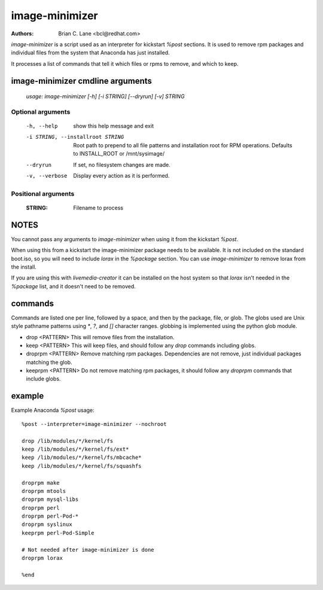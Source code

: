 image-minimizer
===============

:Authors:
    Brian C. Lane <bcl@redhat.com>

`image-minimizer` is a script used as an interpreter for kickstart `%post`
sections. It is used to remove rpm packages and individual files from the
system that Anaconda has just installed.

It processes a list of commands that tell it which files or rpms to remove, and
which to keep.


image-minimizer cmdline arguments
---------------------------------

    `usage: image-minimizer [-h] [-i STRING] [--dryrun] [-v] STRING`

Optional arguments
^^^^^^^^^^^^^^^^^^

  -h, --help            show this help message and exit
  -i STRING, --installroot STRING
                        Root path to prepend to all file patterns and
                        installation root for RPM operations. Defaults to
                        INSTALL_ROOT or /mnt/sysimage/
  --dryrun              If set, no filesystem changes are made.
  -v, --verbose         Display every action as it is performed.

Positional arguments
^^^^^^^^^^^^^^^^^^^^

  :STRING: Filename to process


NOTES
-----

You cannot pass any arguments to `image-minimizer` when using it from the
kickstart `%post`.

When using this from a kickstart the image-minimizer package needs to be available.
It is not included on the standard boot.iso, so you will need to include `lorax` in
the `%package` section. You can use `image-minimizer` to remove lorax from the install.

If you are using this with `livemedia-creator` it can be installed on the host
system so that `lorax` isn't needed in the `%package` list, and it doesn't need
to be removed.


commands
--------

Commands are listed one per line, followed by a space, and then by the
package, file, or glob.  The globs used are Unix style pathname patterns using
`*`, `?`, and `[]` character ranges. globbing is implemented using the python
glob module.


* drop <PATTERN>
  This will remove files from the installation.

* keep <PATTERN>
  This will keep files, and should follow any `drop` commands including globs.

* droprpm <PATTERN>
  Remove matching rpm packages. Dependencies are not remove, just individual
  packages matching the glob.

* keeprpm <PATTERN>
  Do not remove matching rpm packages, it should follow any `droprpm` commands
  that include globs.


example
-------

Example Anaconda `%post` usage::

    %post --interpreter=image-minimizer --nochroot

    drop /lib/modules/*/kernel/fs
    keep /lib/modules/*/kernel/fs/ext*
    keep /lib/modules/*/kernel/fs/mbcache*
    keep /lib/modules/*/kernel/fs/squashfs

    droprpm make
    droprpm mtools
    droprpm mysql-libs
    droprpm perl
    droprpm perl-Pod-*
    droprpm syslinux
    keeprpm perl-Pod-Simple

    # Not needed after image-minimizer is done
    droprpm lorax

    %end
